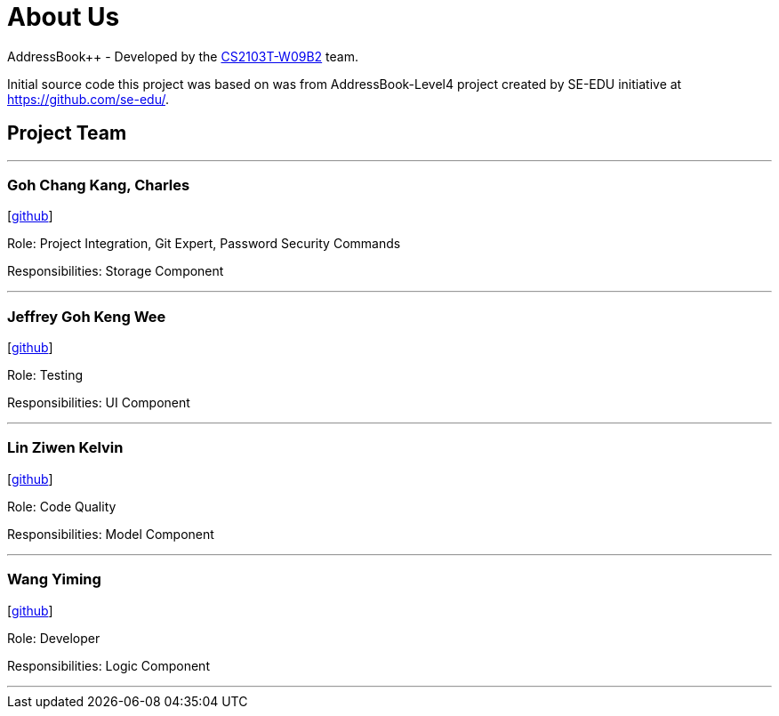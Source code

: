 = About Us
:relfileprefix: team/
ifdef::env-github,env-browser[:outfilesuffix: .adoc]
:imagesDir: images
:stylesDir: stylesheets

AddressBook++ - Developed by the https://github.com/CS2103T-W09B2/main/blob/master/docs/AboutUs.adoc[CS2103T-W09B2] team.

Initial source code this project was based on was from AddressBook-Level4 project created by SE-EDU initiative at https://github.com/se-edu/.


== Project Team
'''
=== Goh Chang Kang, Charles
{empty}[https://github.com/charlesgoh[github]]

Role: Project Integration, Git Expert, Password Security Commands

Responsibilities: Storage Component

'''

=== Jeffrey Goh Keng Wee
{empty}[http://github.com/jeffreygohkw[github]]

Role: Testing

Responsibilities: UI Component

'''

=== Lin Ziwen Kelvin
{empty}[http://github.com/esilocke[github]]

Role: Code Quality

Responsibilities: Model Component

'''

=== Wang Yiming
{empty}[http://github.com/wangyiming1019[github]]

Role: Developer

Responsibilities: Logic Component

'''
